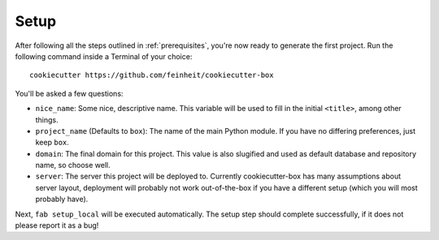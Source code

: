 .. _setup:

=====
Setup
=====

After following all the steps outlined in :ref:`prerequisites`, you're now
ready to generate the first project. Run the following command inside a
Terminal of your choice::

    cookiecutter https://github.com/feinheit/cookiecutter-box

You'll be asked a few questions:

- ``nice_name``: Some nice, descriptive name. This variable will be used to
  fill in the initial ``<title>``, among other things.
- ``project_name`` (Defaults to ``box``): The name of the main Python module.
  If you have no differing preferences, just keep ``box``.
- ``domain``: The final domain for this project. This value is also slugified
  and used as default database and repository name, so choose well.
- ``server``: The server this project will be deployed to. Currently
  cookiecutter-box has many assumptions about server layout, deployment will
  probably not work out-of-the-box if you have a different setup (which you
  will most probably have).

Next, ``fab setup_local`` will be executed automatically. The setup step should
complete successfully, if it does not please report it as a bug!
